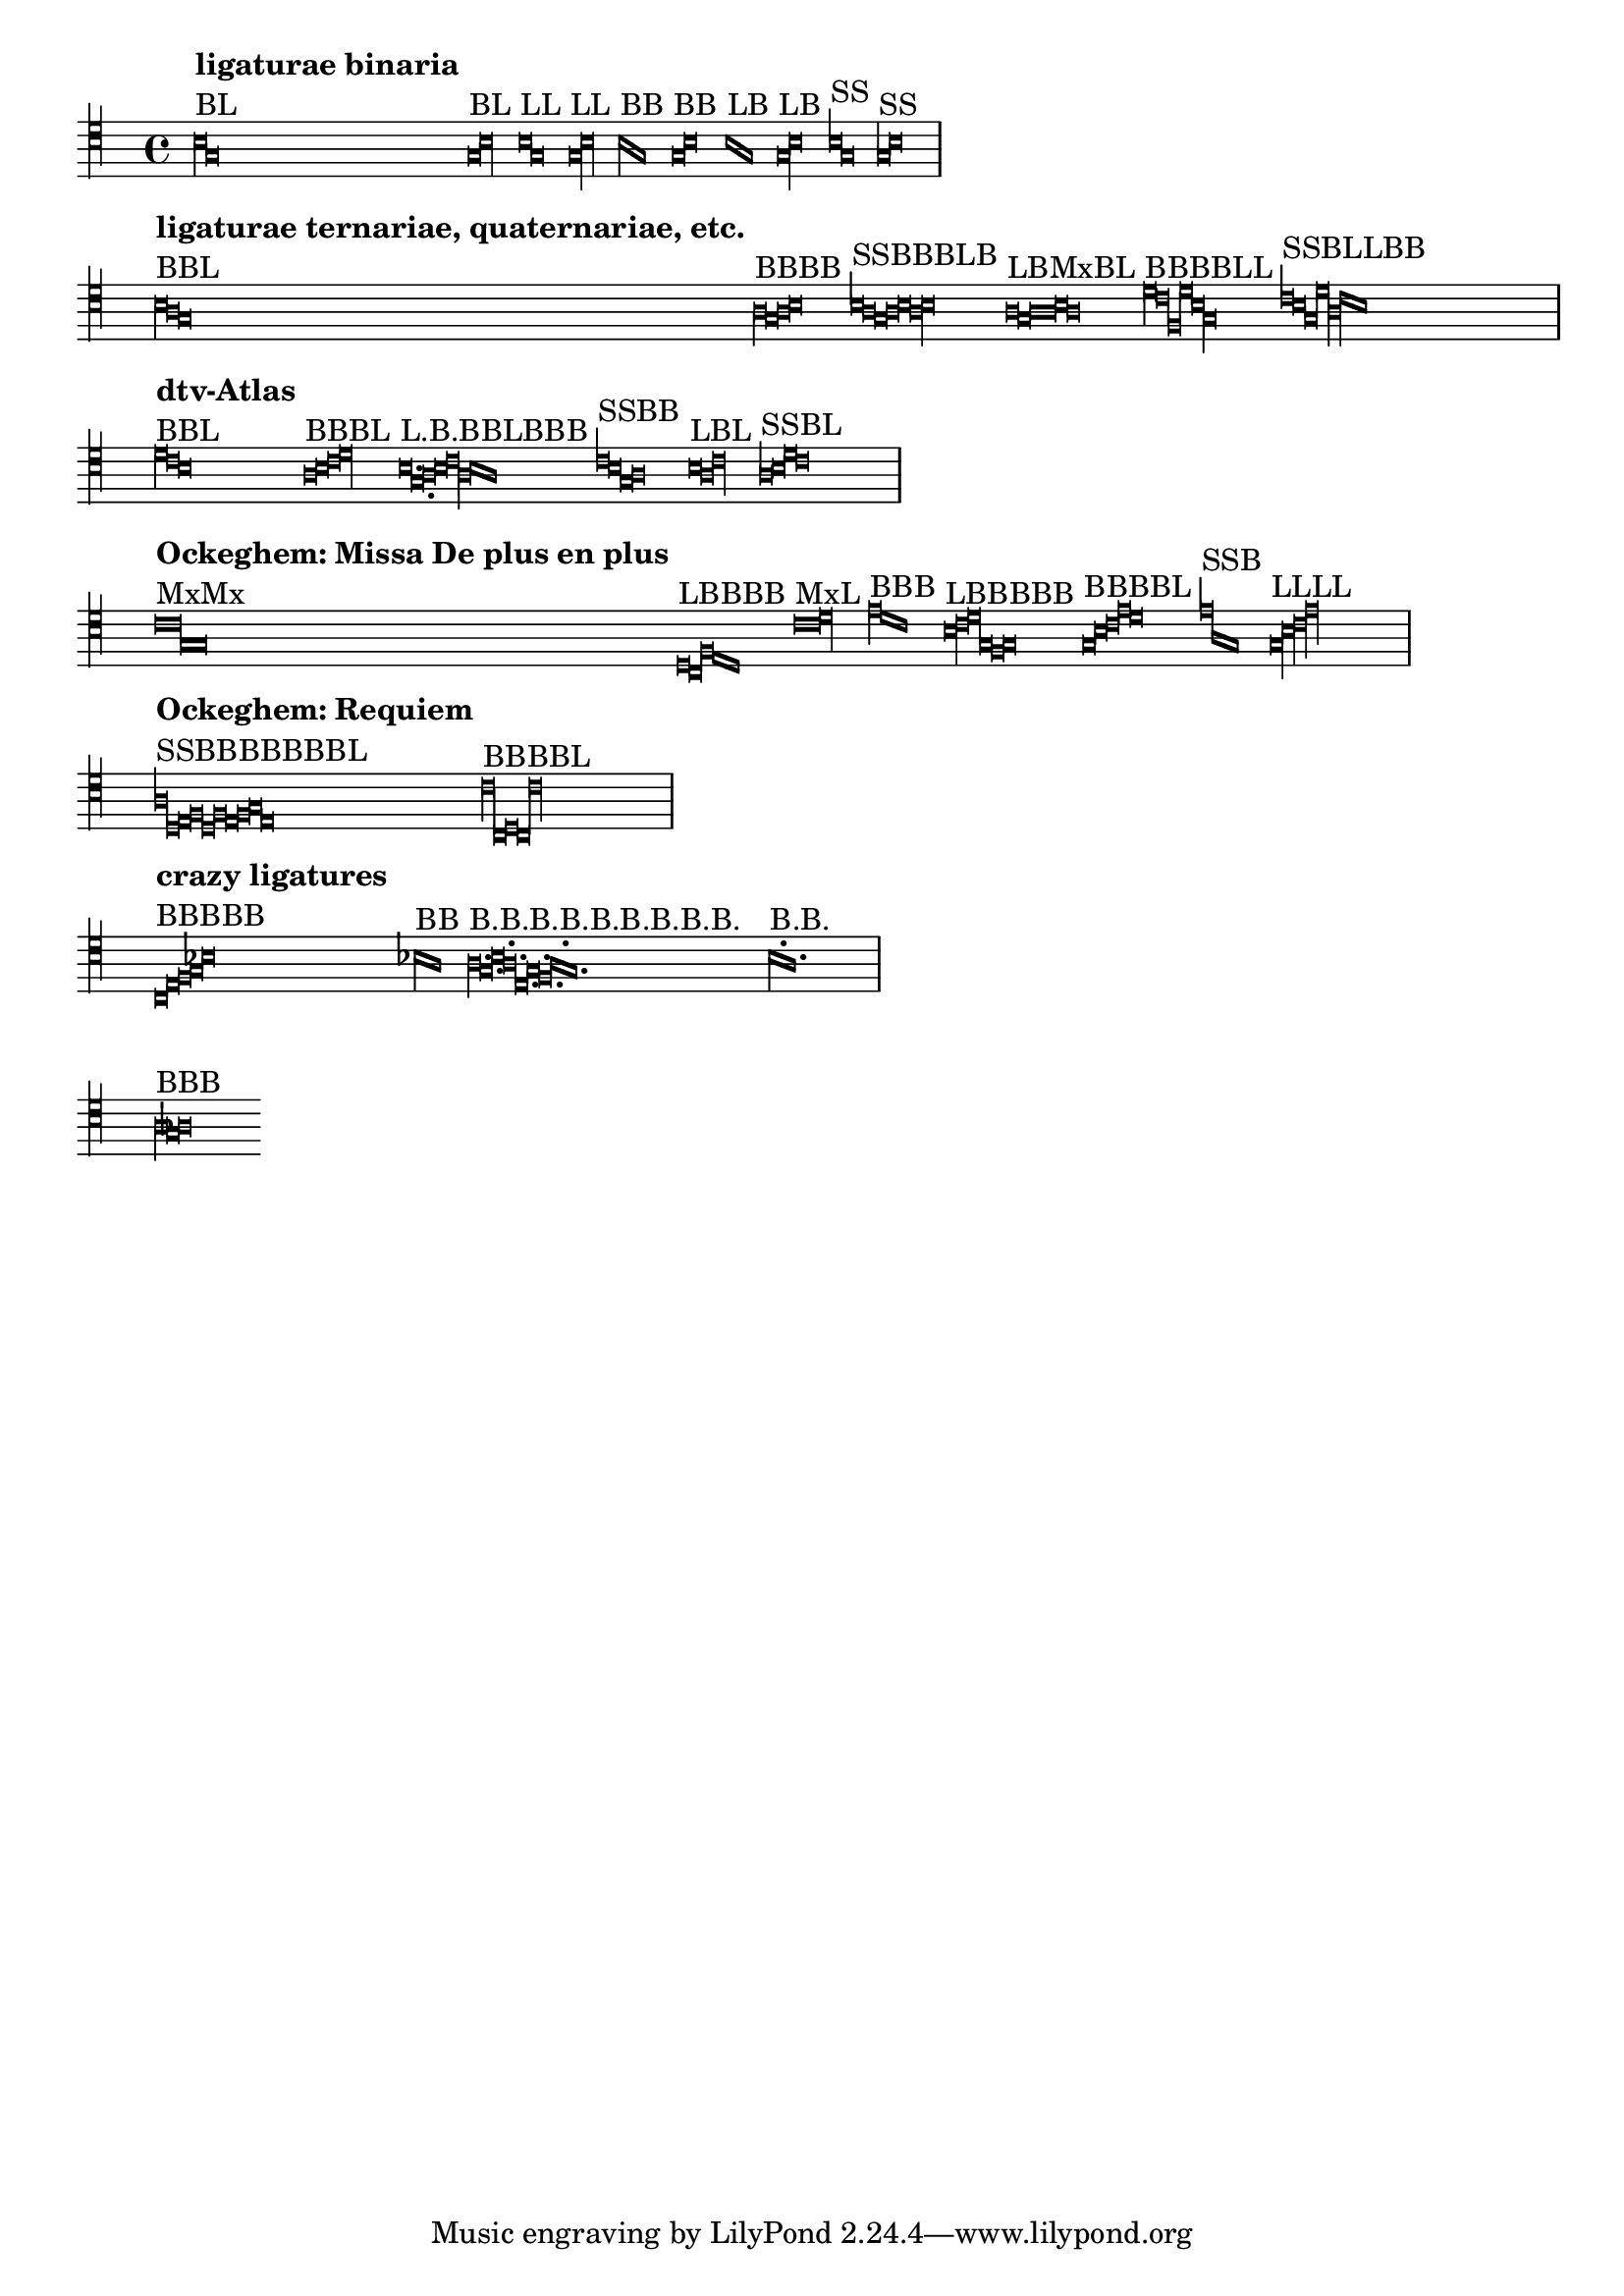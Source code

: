\version "2.11.65"

\header {
  texidoc = "Mensural ligatures show different shapes, depending on the
  rhythmical pattern and direction of the melody line."
}


\layout {
  ragged-right = ##t
  indent = 0.0
  \context {
    \Voice
    \remove "Ligature_bracket_engraver"
    \consists "Mensural_ligature_engraver"
  }
  \context {
    \Score
    \override SpacingSpanner #'packed-spacing = ##t
  }
}

\context Voice {
  \clef "petrucci-c4"
  \set Staff.printKeyCancellation = ##f
  \cadenzaOn % turn off bar lines
  #(set-accidental-style 'forget)
  \textLengthOn

				% ligaturae binaria

  \[
    b\breve^\markup { \column { { \bold "ligaturae binaria" } "BL" } }
    g\longa
    \]

  \[
    g\breve^\markup { "BL" }
    b\longa
    \]

  \[
    b\longa^\markup { "LL" }
    g
    \]

  \[
    g\longa^\markup { "LL" }
    b
    \]

  \[
    b\breve^\markup { "BB" }
    g
    \]

  \[
    g\breve^\markup { "BB" }
    b
    \]

  \[
    b\longa^\markup { "LB" }
    g\breve
    \]

  \[
    g\longa^\markup { "LB" }
    b\breve
    \]

  \[
    b1^\markup { "SS" }
    g
    \]

  \[
    g1^\markup { "SS" }
    b
    \]

  \bar "|" \break

				% ligaturae ternariae, quaternariae, etc. (sicut in Apel[1])

  \[
    b\breve^\markup {
      \column { { \bold "ligaturae ternariae, quaternariae, etc." } "BBL" } }
    a
    g\longa
    \]

  \[
    a\breve^\markup { "BBBB" }
    g
    a
    b
    \]

  \[
    b1^\markup { "SSBBBLB" }
    a
    g\breve
    a
    b
    a\longa
    b\breve
    \]

  \[
    a\longa^\markup { "LBMxBL" }
    g\breve
    a\maxima
    b\breve
    a\longa
    \]

  \[
    d'\breve^\markup { "BBBBLL" }
    c'
    f
    d'
    b\longa
    g
    \]

  \[
    c'1^\markup { "SSBLLBB" }
    b
    g\breve
    d'\longa
    a
    c'\breve
    b
    \]

  \bar "|" \break

				% examples from "dtv-Atlas zur Musik" [2]

  \[
    d'\breve^\markup { \column { { \bold "dtv-Atlas" } "BBL" } }
    c'
    b\longa
    \]

  \[
    a\breve^\markup { "BBBL" }
    b
    c'
    d'\longa
    \]

  \[
    b\longa.^\markup { "L.B.BBLBBB" }
    g\breve.
    a\breve
    b
    c'\longa
    a\breve
    b
    a
    \]

  \[
    c'1^\markup { "SSBB" }
    b
    g\breve
    a
    \]

  \[
    b\longa^\markup { "LBL" }
    a\breve
    c'\longa
    \]

  \[
    a1^\markup { "SSBL" }
    b
    d'\breve
    c'\longa
    \]

  \bar "|" \break

				% some ligatures from Ockeghem: Missa De plus en plus

  \[
    c'\maxima^\markup {
      \column { { \bold "Ockeghem: Missa De plus en plus" } "MxMx" } }
    g
    \]

  \[
    d\longa^\markup { "LBBBB" }
    c\breve
    f
    e
    d
    \]

  \[
    c'\maxima^\markup { "MxL" }
    d'\longa
    \]

  \[
    e'\breve^\markup { "BBB" }
    d'
    c'
    \]

  \[
    b\longa^\markup { "LBBBBB" }
    c'\breve
    d'
    g
    f
    g
    \]

  \[
    g\breve^\markup { "BBBBL" }
    b
    c'
    e'
    d'\longa
    \]

  \[
    e'1^\markup { "SSB" }
    a
    g\breve
    \]

  \[
    g\longa^\markup { "LLLL" }
    b
    c'
    e'
    \]

  \bar "|" \break

				% some from the Requiem

  \[
    a1^\markup { \column { { \bold "Ockeghem: Requiem" } "SSBBBBBBBL" } }
    d
    e\breve
    f
    d
    f
    e
    f
    g
    e\longa
    \]

  \[
    c'\breve^\markup { "BBBBL" }
    c
    d
    c
    c'\longa
    \]

  \bar "|" \break

				% crazy ligatures

  \[
    c\breve^\markup { \column { { \bold "crazy ligatures" } "BBBBB" } }
    e
    f
    g
    bes
    \]

  \[
    bes\breve^\markup { "BB" }
    a
    \] % TODO: accidentals must be collected and printed before ligature

  \[
    a\breve.^\markup { "B.B.B.B.B.B.B.B.B." }
    g
    b
    a
    e
    g
    f
    a
    g
    \]

  \[
    b^\markup { "B.B." }
    a
    \] % TODO: dots within ligatures must be placed above heads

  \bar "|" \break

				% invalid ligatures (those commented out are rejected with explanation)

				%  \[
				%    a1^\markup { \column { { \bold "invalid ligatures" } "SS" } }
				%    as
				%  \]

  \[
    a\breve^\markup { "BBB" }
    g
    as
    \]

				%  \[
				%    f\longa^\markup { "LLB" }
				%    g
				%    f\breve
				%  \]

				%  \[
				%    f\breve^\markup { "BSLB" }
				%    a1
				%    g\longa
				%    a\breve
				%  \]
}


% Litterae:
%
% [1] Willi Apel: The Notation of Polyphonic Music. 900-1600.
% [2] Ulrich Michels: dtv-Altlas zur Musik, 1977.
%
